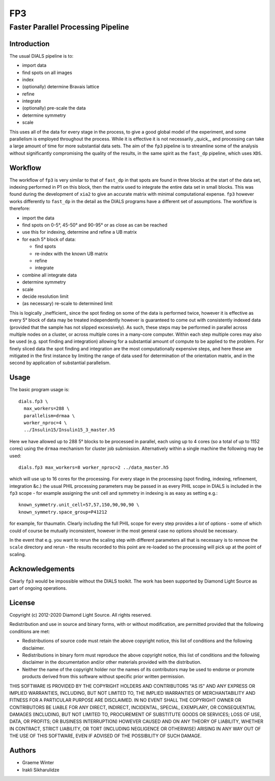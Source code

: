 ===
FP3
===

-----------------------------------
Faster Parallel Processing Pipeline
-----------------------------------

Introduction
============

The usual DIALS pipeline is to:

- import data
- find spots on all images
- index
- (optionally) determine Bravais lattice
- refine
- integrate
- (optionally) pre-scale the data
- determine symmetry
- scale

This uses all of the data for every stage in the process, to give a good global model of the experiment, and some parallelism is employed throughout the process. While it is effective it is not necessarily _quick_, and processing can take a large amount of time for more substantial data sets. The aim of the ``fp3`` pipeline is to streamline some of the analysis without significantly compromising the quality of the results, in the same spirit as the ``fast_dp`` pipeline, which uses ``XDS``.

Workflow
========

The workflow of ``fp3`` is very similar to that of ``fast_dp`` in that spots are found in three blocks at the start of the data set, indexing performed in P1 on this block, then the matrix used to integrate the entire data set in small blocks. This was found during the development of ``xia2`` to give an accurate matrix with minimal computational expense. ``fp3`` however works differently to ``fast_dp`` in the detail as the DIALS programs have a different set of assumptions. The workflow is therefore:

- import the data
- find spots on 0-5°, 45-50° and 90-95° or as close as can be reached
- use this for indexing, determine and refine a UB matrix
- for each 5° block of data:

  * find spots
  * re-index with the known UB matrix
  * refine
  * integrate

- combine all integrate data
- determine symmetry
- scale
- decide resolution limit
- (as necessary) re-scale to determined limit

This is logically _inefficient_ since the spot finding on some of the data is performed twice, however it is effective as every 5° block of data may be treated independently however is guaranteed to come out with consistently indexed data (provided that the sample has not slipped excessively). As such, these steps may be performed in parallel across multiple nodes on a cluster, or across multiple cores in a many-core computer. Within each step multiple cores may also be used (e.g. spot finding and integration) allowing for a substantial amount of compute to be applied to the problem. For finely sliced data the spot finding and integration are the most computationally expensive steps, and here these are mitigated in the first instance by limiting the range of data used for determination of the orientation matrix, and in the second by application of substantial parallelism.

Usage
=====

The basic program usage is::

  dials.fp3 \
    max_workers=288 \
    parallelism=drmaa \
    worker_nproc=4 \
    ../Insulin15/Insulin15_3_master.h5

Here we have allowed up to 288 5° blocks to be processed in parallel, each using up to 4 cores (so a total of  up to 1152 cores) using the ``drmaa`` mechanism for cluster job submission. Alternatively within a single machine the following may be used::

  dials.fp3 max_workers=8 worker_nproc=2 ../data_master.h5

which will use up to 16 cores for the processing. For every stage in the processing (spot finding, indexing, refinement, integration &c.) the usual PHIL processing parameters may be passed in as every PHIL scope in DIALS is included in the ``fp3`` scope - for example assigning the unit cell and symmetry in indexing is as easy as setting e.g.::

  known_symmetry.unit_cell=57,57,150,90,90,90 \
  known_symmetry.space_group=P41212

for example, for thaumatin. Clearly including the full PHIL scope for every step provides a *lot* of options - some of which could of course be mutually inconsistent, however in the most general case no options should be necessary.

In the event that e.g. you want to rerun the scaling step with different parameters all that is necessary is to remove the ``scale`` directory and rerun - the results recorded to this point are re-loaded so the processing will pick up at the point of scaling.

Acknowledgements
================

Clearly ``fp3`` would be impossible without the DIALS toolkit. The work has been supported by Diamond Light Source as part of ongoing operations.

License
=======

Copyright (c) 2012-2020 Diamond Light Source.
All rights reserved.

Redistribution and use in source and binary forms, with or without
modification, are permitted provided that the following conditions are met:

- Redistributions of source code must retain the above copyright
  notice, this list of conditions and the following disclaimer.
- Redistributions in binary form must reproduce the above copyright
  notice, this list of conditions and the following disclaimer in the
  documentation and/or other materials provided with the
  distribution.
- Neither the name of the copyright holder nor the names of its
  contributors may be used to endorse or promote products derived from
  this software without specific prior written permission.

THIS SOFTWARE IS PROVIDED BY THE COPYRIGHT HOLDERS AND CONTRIBUTORS "AS IS" AND ANY EXPRESS OR IMPLIED WARRANTIES, INCLUDING, BUT NOT LIMITED TO, THE IMPLIED WARRANTIES OF MERCHANTABILITY AND FITNESS FOR A PARTICULAR PURPOSE ARE DISCLAIMED. IN NO EVENT SHALL THE COPYRIGHT OWNER OR CONTRIBUTORS BE LIABLE FOR ANY DIRECT, INDIRECT, INCIDENTAL, SPECIAL, EXEMPLARY, OR CONSEQUENTIAL DAMAGES (INCLUDING, BUT NOT LIMITED TO, PROCUREMENT OF SUBSTITUTE GOODS OR SERVICES; LOSS OF USE, DATA, OR PROFITS; OR BUSINESS INTERRUPTION) HOWEVER CAUSED AND ON ANY THEORY OF LIABILITY, WHETHER IN CONTRACT, STRICT LIABILITY, OR TORT (INCLUDING NEGLIGENCE OR OTHERWISE) ARISING IN ANY WAY OUT OF THE USE OF THIS SOFTWARE, EVEN IF ADVISED OF THE POSSIBILITY OF SUCH DAMAGE.

Authors
=======

- Graeme Winter
- Irakli Sikharulidze
